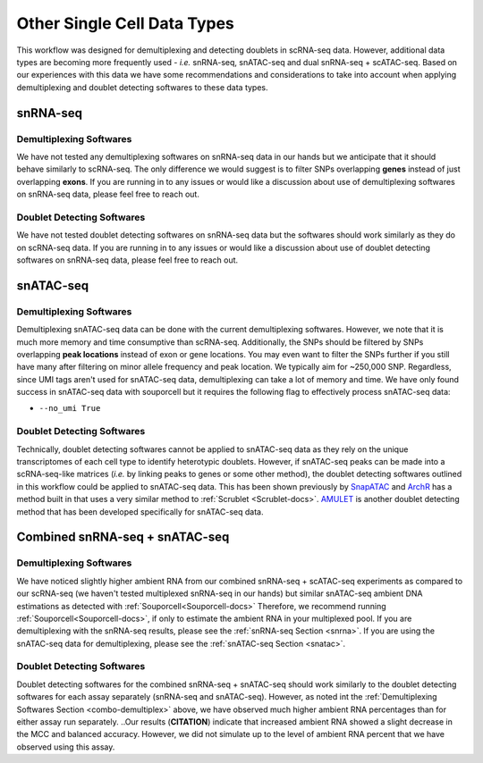 Other Single Cell Data Types
===============================================

This workflow was designed for demultiplexing and detecting doublets in scRNA-seq data.
However, additional data types are becoming more frequently used - `i.e.` snRNA-seq, snATAC-seq and dual snRNA-seq + scATAC-seq.
Based on our experiences with this data we have some recommendations and considerations to take into account when applying demultiplexing and doublet detecting softwares to these data types.


.. _snrna:

snRNA-seq
---------
Demultiplexing Softwares
^^^^^^^^^^^^^^^^^^^^^^^^
We have not tested any demultiplexing softwares on snRNA-seq data in our hands but we anticipate that it should behave similarly to scRNA-seq.
The only difference we would suggest is to filter SNPs overlapping **genes** instead of just overlapping **exons**.
If you are running in to any issues or would like a discussion about use of demultiplexing softwares on snRNA-seq data, please feel free to reach out.


Doublet Detecting Softwares
^^^^^^^^^^^^^^^^^^^^^^^^^^^
We have not tested doublet detecting softwares on snRNA-seq data but the softwares should work similarly as they do on scRNA-seq data.
If you are running in to any issues or would like a discussion about use of doublet detecting softwares on snRNA-seq data, please feel free to reach out.



.. _snatac:

snATAC-seq
----------
Demultiplexing Softwares
^^^^^^^^^^^^^^^^^^^^^^^^
Demultiplexing snATAC-seq data can be done with the current demultiplexing softwares. 
However, we note that it is much more memory and time consumptive than scRNA-seq.
Additionally, the SNPs should be filtered by SNPs overlapping **peak locations** instead of exon or gene locations.
You may even want to filter the SNPs further if you still have many after filtering on minor allele frequency and peak location.
We typically aim for ~250,000 SNP.
Regardless, since UMI tags aren't used for snATAC-seq data, demultiplexing can take a lot of memory and time.
We have only found success in snATAC-seq data with souporcell but it requires the following flag to effectively process snATAC-seq data:

- ``--no_umi True``

Doublet Detecting Softwares
^^^^^^^^^^^^^^^^^^^^^^^^^^^
Technically, doublet detecting softwares cannot be applied to snATAC-seq data as they rely on the unique transcriptomes of each cell type to identify heterotypic doublets.
However, if snATAC-seq peaks can be made into a scRNA-seq-like matrices (`i.e.` by linking peaks to genes or some other method), the doublet detecting softwares outlined in this workflow could be applied to snATAC-seq data.
This has been shown previously by `SnapATAC <https://www.nature.com/articles/s41467-021-21583-9>`__ and `ArchR <https://www.nature.com/articles/s41467-021-21583-9>`__ has a method built in that uses a very similar method to :ref:`Scrublet <Scrublet-docs>`.
`AMULET <https://genomebiology.biomedcentral.com/articles/10.1186/s13059-021-02469-x>`__ is another doublet detecting method that has been developed specifically for snATAC-seq data.



Combined snRNA-seq + snATAC-seq
-------------------------------
.. _combo-demultiplex:

Demultiplexing Softwares
^^^^^^^^^^^^^^^^^^^^^^^^
We have noticed slightly higher ambient RNA from our combined snRNA-seq + scATAC-seq experiments as compared to our scRNA-seq (we haven't tested multiplexed snRNA-seq in our hands) but similar snATAC-seq ambient DNA estimations as detected with :ref:`Souporcell<Souporcell-docs>`
Therefore, we recommend running :ref:`Souporcell<Souporcell-docs>`, if only to estimate the ambient RNA in your multiplexed pool.
If you are demultiplexing with the snRNA-seq results, please see the :ref:`snRNA-seq Section <snrna>`.
If you are using the snATAC-seq data for demultiplexing, please see the :ref:`snATAC-seq Section <snatac>`.


Doublet Detecting Softwares
^^^^^^^^^^^^^^^^^^^^^^^^^^^
Doublet detecting softwares for the combined snRNA-seq + snATAC-seq should work similarly to the doublet detecting softwares for each assay separately (snRNA-seq and snATAC-seq).
However, as noted int the :ref:`Demultiplexing Softwares Section <combo-demultiplex>` above, we have observed much higher ambient RNA percentages than for either assay run separately.
..Our results (**CITATION**) indicate that increased ambient RNA showed a slight decrease in the MCC and balanced accuracy. However, we did not simulate up to the level of ambient RNA percent that we have observed using this assay.